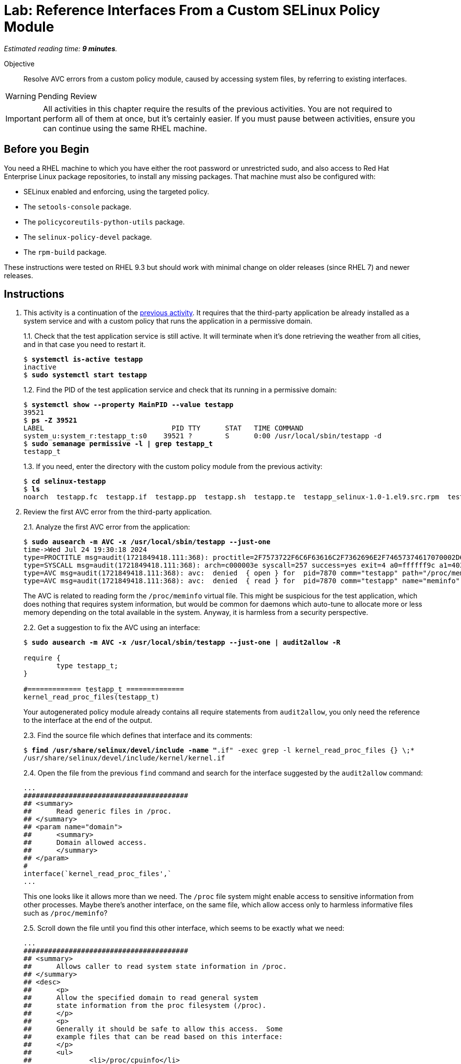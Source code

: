 :time_estimate: 9

= Lab: Reference Interfaces From a Custom SELinux Policy Module

_Estimated reading time: *{time_estimate} minutes*._

Objective::

Resolve AVC errors from a custom policy module, caused by accessing system files, by referring to existing interfaces.

WARNING: Pending Review

IMPORTANT: All activities in this chapter require the results of the previous activities. You are not required to perform all of them at once, but it's certainly easier. If you must pause between activities, ensure you can continue using the same RHEL machine.

== Before you Begin

You need a RHEL machine to which you have either the root password or unrestricted sudo, and also access to Red Hat Enterprise Linux package repositories, to install any missing packages. That machine must also be configured with:

* SELinux enabled and enforcing, using the targeted policy.
* The `setools-console` package.
* The `policycoreutils-python-utils` package.
* The `selinux-policy-devel` package.
* The `rpm-build` package.

These instructions were tested on RHEL 9.3 but should work with minimal change on older releases (since RHEL 7) and newer releases.


== Instructions

1. This activity is a continuation of the xref:s2-generic-lab.adoc[previous activity]. It requires that the third-party application be already installed as a system service and with a custom policy that runs the application in a permissive domain.
+
1.1. Check that the test application service is still active. It will terminate when it's done retrieving the weather from all cities, and in that case you need to restart it.
+
[source,subs="verbatim,quotes"]
--
$ *systemctl is-active testapp*
inactive
$ *sudo systemctl start testapp*
--
+
1.2. Find the PID of the test application service and check that its running in a permissive domain:
+
[source,subs="verbatim,quotes"]
--
$ *systemctl show --property MainPID --value testapp*
39521
$ *ps -Z 39521*
LABEL                               PID TTY      STAT   TIME COMMAND
system_u:system_r:testapp_t:s0    39521 ?        S      0:00 /usr/local/sbin/testapp -d
$ *sudo semanage permissive -l | grep testapp_t*
testapp_t
--
+
1.3. If you need, enter the directory with the custom policy module from the previous activity:
+
[source,subs="verbatim,quotes"]
--
$ *cd selinux-testapp*
$ *ls*
noarch  testapp.fc  testapp.if  testapp.pp  testapp.sh  testapp.te  testapp_selinux-1.0-1.el9.src.rpm  testapp_selinux.8  testapp_selinux.spec  tmp
--

2. Review the first AVC error from the third-party application.
+
2.1. Analyze the first AVC error from the application:
+
[source,subs="verbatim,quotes"]
--
$ *sudo ausearch -m AVC -x /usr/local/sbin/testapp --just-one*
time->Wed Jul 24 19:30:18 2024
type=PROCTITLE msg=audit(1721849418.111:368): proctitle=2F7573722F6C6F63616C2F7362696E2F74657374617070002D64
type=SYSCALL msg=audit(1721849418.111:368): arch=c000003e syscall=257 success=yes exit=4 a0=ffffff9c a1=4033f3 a2=0 a3=0 items=0 ppid=1 pid=7870 auid=4294967295 uid=0 gid=0 euid=0 suid=0 fsuid=0 egid=0 sgid=0 fsgid=0 tty=(none) ses=4294967295 comm="testapp" exe="/usr/local/sbin/testapp" subj=system_u:system_r:testapp_t:s0 key=(null)
type=AVC msg=audit(1721849418.111:368): avc:  denied  { open } for  pid=7870 comm="testapp" path="/proc/meminfo" dev="proc" ino=4026532024 scontext=system_u:system_r:testapp_t:s0 tcontext=system_u:object_r:proc_t:s0 tclass=file permissive=1
type=AVC msg=audit(1721849418.111:368): avc:  denied  { read } for  pid=7870 comm="testapp" name="meminfo" dev="proc" ino=4026532024 scontext=system_u:system_r:testapp_t:s0 tcontext=system_u:object_r:proc_t:s0 tclass=file permissive=1
--
+
The AVC is related to reading form the `/proc/meminfo` virtual file. This might be suspicious for the test application, which does nothing that requires system information, but would be common for daemons which auto-tune to allocate more or less memory depending on the total available in the system. Anyway, it is harmless from a security perspective.
+
2.2. Get a suggestion to fix the AVC using an interface:
+
[source,subs="verbatim,quotes"]
--
$ *sudo ausearch -m AVC -x /usr/local/sbin/testapp --just-one | audit2allow -R*

require {
        type testapp_t;
}

#============= testapp_t ==============
kernel_read_proc_files(testapp_t)
--
+
Your autogenerated policy module already contains all require statements from `audit2allow`, you only need the reference to the interface at the end of the output.
+
2.3. Find the source file which defines that interface and its comments: 
+
[source,subs="verbatim,quotes"]
--
$ *find /usr/share/selinux/devel/include -name "*.if" -exec grep -l kernel_read_proc_files {} \;*
/usr/share/selinux/devel/include/kernel/kernel.if
--
+
2.4. Open the file from the previous `find` command and search for the interface suggested by the `audit2allow` command:
+
[source,subs="verbatim"]
--
...
########################################
## <summary>
##      Read generic files in /proc.
## </summary>
## <param name="domain">
##      <summary>
##      Domain allowed access.
##      </summary>
## </param>
#
interface(`kernel_read_proc_files',`
...
--
+
This one looks like it allows more than we need. The `/proc` file system might enable access to sensitive information from other processes. Maybe there's another interface, on the same file, which allow access only to harmless informative files such as `/proc/meminfo`?
+
2.5. Scroll down the file until you find this other interface, which seems to be exactly what we need:
+
[source,subs="verbatim"]
--
...
########################################
## <summary>
##      Allows caller to read system state information in /proc.
## </summary>
## <desc>
##      <p>
##      Allow the specified domain to read general system
##      state information from the proc filesystem (/proc).
##      </p>
##      <p>
##      Generally it should be safe to allow this access.  Some
##      example files that can be read based on this interface:
##      </p>
##      <ul>
##              <li>/proc/cpuinfo</li>
##              <li>/proc/meminfo</li>
##              <li>/proc/uptime</li>
##      </ul>
##      <p>
##      This does not allow access to sysctl entries (/proc/sys/*)
##      nor process state information (/proc/pid).
##      </p>
## </desc>
## <param name="domain">
##      <summary>
##      Domain allowed access.
##      </summary>
## </param>
## <infoflow type="read" weight="10"/>
## <rolecap/>
#
interface(`kernel_read_system_state',`
...
--
+
2.6. Find what the `kernel_read_system_state` interface would allow. Because the interface references an attribute, you must generate the output in CIL format, and then perform a search for references to the attribute.
+
[source,subs="verbatim,quotes"]
--
$ *macro-expander "kernel_read_system_state(testapp_t)"*
$ *macro-expander -c "kernel_read_system_state(testapp_t)"*
(typeattributeset kernel_system_state_reader (testapp_t ))
$ *sesearch --allow -ds -s kernel_system_state_reader*
allow kernel_system_state_reader proc_t:dir { ioctl lock read };
allow kernel_system_state_reader proc_t:file { getattr ioctl lock open read };
--
+
The output shows it allows only reading files and directories of type `proc_t`.
If you check which files under the `/proc` directory have the `proc_t` type, you will see they provide non-sensitive information about the system.
+
2.7. Get an alternative suggestion to fix the AVC using allow statements:
+
[source,subs="verbatim,quotes"]
--
$ *sudo ausearch -m AVC -x /usr/local/sbin/testapp --just-one | audit2allow -N*


#============= testapp_t ==============
allow testapp_t proc_t:file { open read };
--
+
This is a subset of the rules from the interface. You know that, to read a file, a process has to read its parent directory, so the missing rules probably come from other AVCs that the test application also produces and we didn't review yet. Using the interface would solve those other AVCs too.

3. Update and reload the custom policy.
+
3.1. Add a reference do the interface to the end of the `testapp.te` file:
+
[source,subs="verbatim"]
--
...
logging_send_syslog_msg(testapp_t)

miscfiles_read_localization(testapp_t)

# Before this line, all rules were auto-generated

kernel_read_system_state(testapp_t)
--
+
3.2. Recompile and reload the policy
+
[source,subs="verbatim,quotes"]
--
$ *sudo ./testapp.sh*
...
+ exit 0
--
+
3.3. Restart the test application service, this time recording a timestamp so you can distinguish AVCs from before and after restarting.
+
[source,subs="verbatim,quotes"]
--
$ *TIME=$(date +%T) ; sudo systemctl restart testapp*
--
3.3. Check that there are no more AVCs related to the `/proc` directory:
+
[source,subs="verbatim,quotes"]
--
$ *sudo ausearch -m AVC -x /usr/local/sbin/testapp --start $TIME | grep -c /proc*
0
--

4. Review the next AVC error from the third-party application.
+
4.1. You should see an AVC related to reading files which provide the system-wide trusted CA certificates:
+
[source,subs="verbatim,quotes"]
--
$ *sudo ausearch -m AVC -x /usr/local/sbin/testapp --start $TIME --just-one*
time->Thu Jul 25 19:24:11 2024
type=PROCTITLE msg=audit(1721935451.740:344): proctitle=2F7573722F6C6F63616C2F7362696E2F74657374617070002D64
type=PATH msg=audit(1721935451.740:344): item=0 name="/etc/pki/tls/openssl.cnf" inode=13396 dev=fc:04 mode=0100644 ouid=0 ogid=0 rdev=00:00 obj=system_u:object_r:cert_t:s0 nametype=NORMAL cap_fp=0 cap_fi=0 cap_fe=0 cap_fver=0 cap_frootid=0
type=CWD msg=audit(1721935451.740:344): cwd="/"
type=SYSCALL msg=audit(1721935451.740:344): arch=c000003e syscall=257 success=yes exit=3 a0=ffffff9c a1=2280750 a2=0 a3=0 items=1 ppid=5271 pid=5272 auid=4294967295 uid=0 gid=0 euid=0 suid=0 fsuid=0 egid=0 sgid=0 fsgid=0 tty=(none) ses=4294967295 comm="testapp" exe="/usr/local/sbin/testapp" subj=system_u:system_r:testapp_t:s0 key=(null)
type=AVC msg=audit(1721935451.740:344): avc:  denied  { open } for  pid=5272 comm="testapp" path="/etc/pki/tls/openssl.cnf" dev="vda4" ino=13396 scontext=system_u:system_r:testapp_t:s0 tcontext=system_u:object_r:cert_t:s0 tclass=file permissive=1
type=AVC msg=audit(1721935451.740:344): avc:  denied  { read } for  pid=5272 comm="testapp" name="openssl.cnf" dev="vda4" ino=13396 scontext=system_u:system_r:testapp_t:s0 tcontext=system_u:object_r:cert_t:s0 tclass=file permissive=1
type=AVC msg=audit(1721935451.740:344): avc:  denied  { search } for  pid=5272 comm="testapp" name="pki" dev="vda4" ino=16922485 scontext=system_u:system_r:testapp_t:s0 tcontext=system_u:object_r:cert_t:s0 tclass=dir permissive=1
--
+
Because the test application uses HTTPS to access the weather forecast service, it needs the CA certificates from the internet Public Key Infrastructure (PKI).
+
4.2. Find an interface that matches the AVC error:
+
[source,subs="verbatim,quotes"]
--
$ *sudo ausearch -m AVC -x /usr/local/sbin/testapp --start $TIME --just-one | audit2allow -R*
...
#============= testapp_t ==============
miscfiles_read_certs(testapp_t)
miscfiles_search_generic_cert_dirs(testapp_t)
--
+
We advise you to review the interface file for all interfaces you select, and assess if they are fine or not for your specific needs. In the interest of time, this and the remaining activities will not perform such tasks, but just use the suggestions from the `audit2allow` command.
+
4.3. Add references to the two interfaces to the end of the `testapp.te` file:
+
[source,subs="verbatim"]
--
...
logging_send_syslog_msg(testapp_t)

miscfiles_read_localization(testapp_t)

# Before this line, all rules were auto-generated

kernel_read_system_state(testapp_t)

miscfiles_read_certs(testapp_t)
miscfiles_search_generic_cert_dirs(testapp_t)
--

5. Verify that the last change fixed AVCs related to TLS certificates.
+
5.1. Rebuild and reload the custom policy. You should get a warning that you are using a deprecated interface.
+
[source,subs="verbatim,quotes"]
--
*sudo ./testapp.sh*
Building and Loading Policy
+ make -f /usr/share/selinux/devel/Makefile testapp.pp
Compiling targeted testapp module
testapp.te:40: Warning: miscfiles_read_certs() has been deprecated, please use miscfiles_read_generic_certs() instead.
Creating targeted testapp.pp policy package
...
+ exit 0
--
+
5.2. Change your policy to not use the deprecated interface anymore:
+
[source,subs="verbatim"]
--
...
logging_send_syslog_msg(testapp_t)

miscfiles_read_localization(testapp_t)

# Before this line, all rules were auto-generated

kernel_read_system_state(testapp_t)

miscfiles_read_generic_certs(testapp_t)
miscfiles_search_generic_cert_dirs(testapp_t)
--
+
5.3. Rebuild and reload the custom policy module, again. Ensure that, this time, you get no warnings.
+
[source,subs="verbatim,quotes"]
--
$ *sudo ./testapp.sh*
Building and Loading Policy
+ make -f /usr/share/selinux/devel/Makefile testapp.pp
Compiling targeted testapp module
Creating targeted testapp.pp policy package
...
+ exit 0
--
+
5.4. Reload the test application service, recording a timestamp, and check if there are any remaining AVC error related to PKI:
+
[source,subs="verbatim,quotes"]
--
$ *TIME=$(date +%T) ; sudo systemctl restart testapp*
$ *sudo ausearch -m AVC -x /usr/local/sbin/testapp --start $TIME | grep -c pki*
0
--


== Next Steps

The custom policy is not complete yet. The next activity continues the process of reviewing AVC errors from the third-party application and adding policy rules to fix these AVC errors, by focusing on network access.
